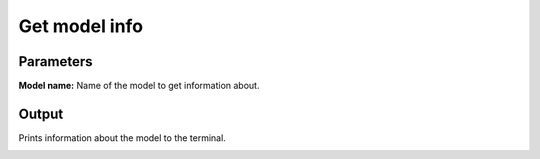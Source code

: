 .. _get-model-info:

Get model info
------------------

.. image:: ../_static/get-info-updated.png
  :align: center
  :width: 500px
  :alt: Dialog for the get info module.


Parameters
===============

**Model name:** Name of the model to get information about.

Output
========

Prints information about the model to the terminal.



.. image:: ../_static/get-model-terminal.png
  :align: center


